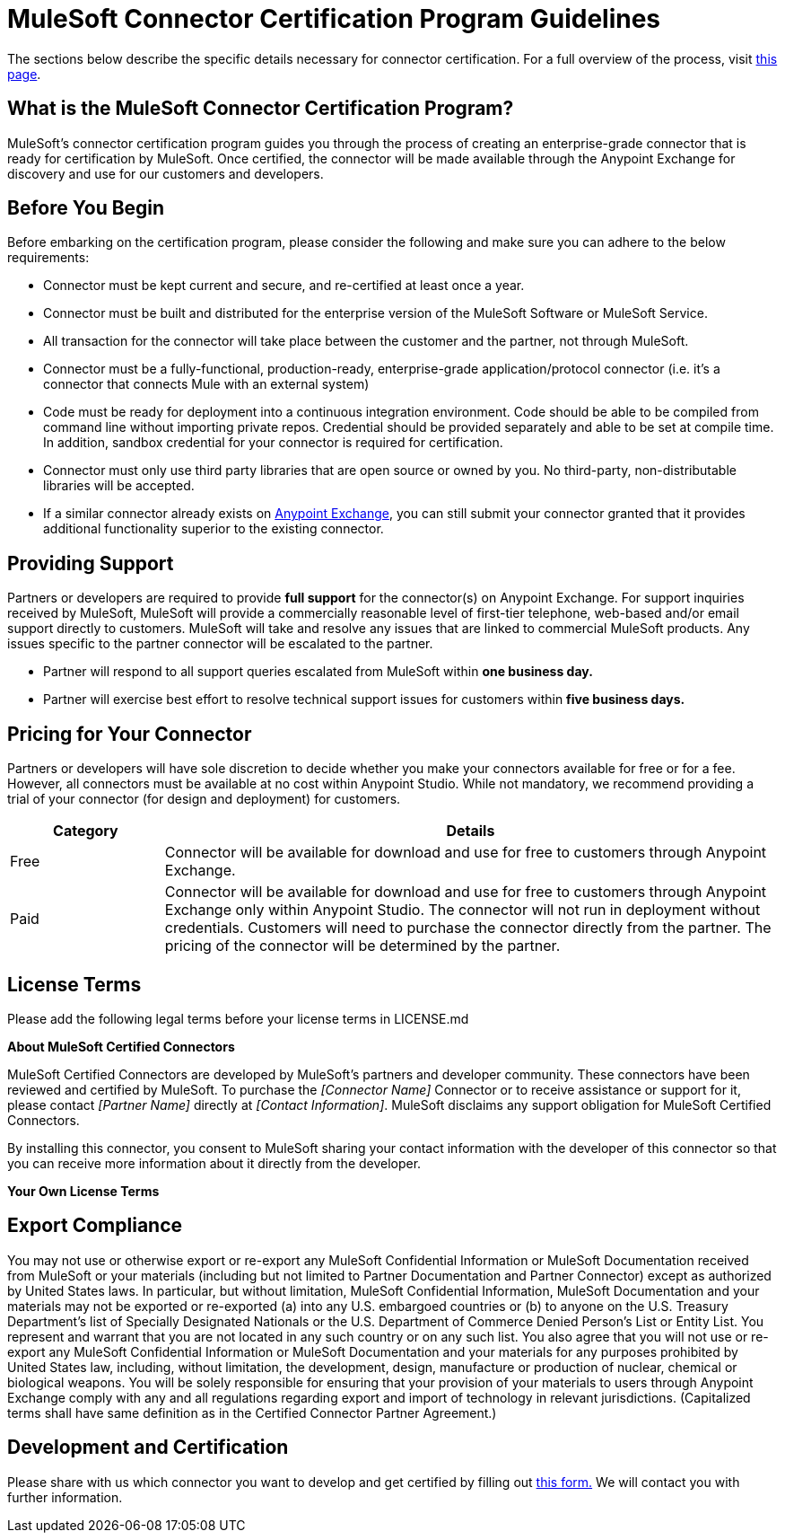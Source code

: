 = MuleSoft Connector Certification Program Guidelines
:keywords: connector, certification, devkit, program guidelines


The sections below describe the specific details necessary for connector certification. For a full overview of the process, visit link:https://www.mulesoft.com/platform/cloud-connectors/certified[this page].

== What is the MuleSoft Connector Certification Program?

MuleSoft’s connector certification program guides you through the process of creating an enterprise-grade connector that is ready for certification by MuleSoft. Once certified, the connector will be made available through the Anypoint Exchange for discovery and use for our customers and developers.

== Before You Begin
Before embarking on the certification program, please consider the following and make sure you can adhere to the below requirements:

* Connector must be kept current and secure, and re-certified at least once a year.
* Connector must be built and distributed for the enterprise version of the MuleSoft Software or MuleSoft Service.
* All transaction for the connector will take place between the customer and the partner, not through MuleSoft.
* Connector must be a fully-functional, production-ready, enterprise-grade application/protocol connector (i.e. it’s a connector that connects Mule with an external system)
* Code must be ready for deployment into a continuous integration environment. Code should be able to be compiled from command line without importing private repos. Credential should be provided separately and able to be set at compile time. In addition, sandbox credential for your connector is required for certification.
* Connector must only use third party libraries that are open source or owned by you. No third-party, non-distributable libraries will be accepted.
* If a similar connector already exists on link:https://www.mulesoft.com/exchange[Anypoint Exchange], you can still submit your connector granted that it provides additional functionality superior to the existing connector.

== Providing Support
Partners or developers are required to provide *full support* for the connector(s) on Anypoint Exchange. For support inquiries received by MuleSoft, MuleSoft will provide a commercially reasonable level of first-tier telephone, web-based and/or email support directly to customers. MuleSoft will take and resolve any issues that are linked to commercial MuleSoft products. Any issues specific to the partner connector will be escalated to the partner.

* Partner will respond to all support queries escalated from MuleSoft within *one business day.*
* Partner will exercise best effort to resolve technical support issues for customers within *five business days.*

== Pricing for Your Connector
Partners or developers will have sole discretion to decide whether you make your connectors available for free or for a fee. However, all connectors must be available at no cost within Anypoint Studio. While not mandatory, we recommend providing a trial of your connector (for design and deployment) for customers.

[width="100%",cols="20%,80%",options="header"]
|===
a|
Category

 a|
Details

| Free |Connector will be available for download and use for free to customers through Anypoint Exchange.
| Paid |Connector will be available for download and use for free to customers through Anypoint Exchange only within Anypoint Studio. The connector will not run in deployment without credentials. Customers will need to purchase the connector directly from the partner. The pricing of the connector will be determined by the partner.
|===

== License Terms
Please add the following legal terms before your license terms in LICENSE.md
****
*About MuleSoft Certified Connectors*

MuleSoft Certified Connectors are developed by MuleSoft’s partners and developer community. These connectors have been reviewed and certified by MuleSoft. To purchase the _[Connector Name]_ Connector or to receive assistance or support for it, please contact _[Partner Name]_ directly at _[Contact Information]_. MuleSoft disclaims any support obligation for MuleSoft Certified Connectors.

By installing this connector, you consent to MuleSoft sharing your contact information with the developer of this connector so that you can receive more information about it directly from the developer.

*Your Own License Terms*
****

== Export Compliance
You may not use or otherwise export or re-export any MuleSoft Confidential Information or MuleSoft Documentation received from MuleSoft or your materials (including but not limited to Partner Documentation and Partner Connector) except as authorized by United States laws. In particular, but without limitation, MuleSoft Confidential Information, MuleSoft Documentation and your materials may not be exported or re-exported (a) into any U.S. embargoed countries or (b) to anyone on the U.S. Treasury Department's list of Specially Designated Nationals or the U.S. Department of Commerce Denied Person's List or Entity List. You represent and warrant that you are not located in any such country or on any such list. You also agree that you will not use or re-export any MuleSoft Confidential Information or MuleSoft Documentation and your materials for any purposes prohibited by United States law, including, without limitation, the development, design, manufacture or production of nuclear, chemical or biological weapons. You will be solely responsible for ensuring that your provision of your materials to users through Anypoint Exchange comply with any and all regulations regarding export and import of technology in relevant jurisdictions. (Capitalized terms shall have same definition as in the Certified Connector Partner Agreement.)

== Development and Certification
Please share with us which connector you want to develop and get certified by filling out link:https://www.mulesoft.com/platform/cloud-connectors/certified#certification[this form.] We will contact you with further information.

